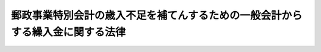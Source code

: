 .. _S25HO276:

==============================================================================
郵政事業特別会計の歳入不足を補てんするための一般会計からする繰入金に関する法律
==============================================================================

.. raw:: html
    
    
    <b>郵政事業特別会計の歳入不足を補てんするための一般会計からする繰入金に関する法律<br>
    （昭和二十五年十二月十八日法律第二百七十六号）</b><br><br><p></p><div class="item"><b><a name="1000000000000000000000000000000000000000000000000000000000001000000000000000000">１</a>
    </b>
    　政府は、郵政事業特別会計の歳入不足を補てんするため、昭和二十五年度において、一般会計から、十二億八千三百八十六万八千円を限り、この会計に繰り入れることができる。
    </div>
    <div class="item"><b><a name="1000000000000000000000000000000000000000000000000000000000002000000000000000000">２</a>
    </b>
    　政府は、前項の規定による繰入金については、後日郵政事業特別会計から、その繰入金に相当する金額に達するまでの金額を、予算の定めるところにより、一般会計に繰り入れなければならない。
    </div>
    
    
    <br><a name="5000000000000000000000000000000000000000000000000000000000000000000000000000000"></a>
    　　　<a name="5000000001000000000000000000000000000000000000000000000000000000000000000000000"><b>附　則</b></a>
    <br><p>
    　この法律は、公布の日から施行する。
    
    
    <br><br></p>